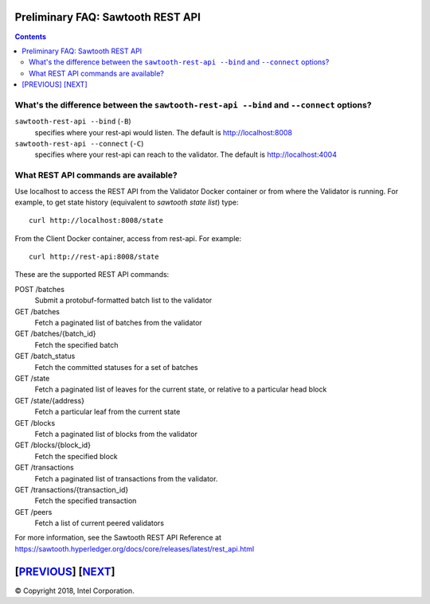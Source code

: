 Preliminary FAQ: Sawtooth REST API
==================
.. contents::

.. **Warning**::

   This FAQ was written by a non-expert so may be both fiction and fact!

What's the difference between the ``sawtooth-rest-api --bind`` and ``--connect`` options?
-------------------

``sawtooth-rest-api --bind`` (``-B``)
    specifies where your rest-api would listen. The default is http://localhost:8008
``sawtooth-rest-api --connect`` (``-C``)
    specifies where your rest-api can reach to the validator. The default is http://localhost:4004

What REST API commands are available?
-------------------

Use localhost to access the REST API from the Validator Docker container or from where the Validator is running.
For example, to get state history (equivalent to `sawtooth state list`) type:

::

    curl http://localhost:8008/state
From the Client Docker container, access from rest-api.  For example:

::

    curl http://rest-api:8008/state

These are the supported REST API commands:

POST /batches
    Submit a protobuf-formatted batch list to the validator
GET /batches
    Fetch a paginated list of batches from the validator
GET /batches/{batch_id}
    Fetch the specified batch
GET /batch_status
    Fetch the committed statuses for a set of batches
GET /state
    Fetch a paginated list of leaves for the current state, or relative to a particular head block
GET /state/{address}
    Fetch a particular leaf from the current state
GET /blocks
    Fetch a paginated list of blocks from the validator
GET /blocks/{block_id}
    Fetch the specified block
GET /transactions
    Fetch a paginated list of transactions from the validator.
GET /transactions/{transaction_id}
    Fetch the specified transaction
GET /peers
    Fetch a list of current peered validators

For more information, see the Sawtooth REST API Reference at
https://sawtooth.hyperledger.org/docs/core/releases/latest/rest_api.html

[`PREVIOUS`_] [`NEXT`_]
=========

.. _PREVIOUS: client.rst
.. _NEXT: docker.rst

© Copyright 2018, Intel Corporation.
